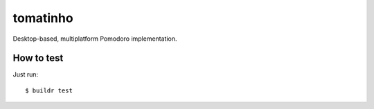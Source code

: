 tomatinho
=========

.. image:: http://travis-ci.org/rodrigomanhaes/tomatinho.png

Desktop-based, multiplatform Pomodoro implementation.

How to test
-----------

Just run::

    $ buildr test
